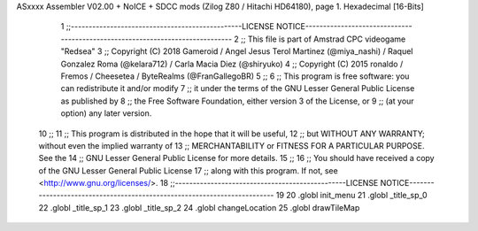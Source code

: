 ASxxxx Assembler V02.00 + NoICE + SDCC mods  (Zilog Z80 / Hitachi HD64180), page 1.
Hexadecimal [16-Bits]



                              1 ;;------------------------------------------------LICENSE NOTICE------------------------------------------------------------------------------
                              2 ;;  This file is part of Amstrad CPC videogame "Redsea"
                              3 ;;  Copyright (C) 2018 Gameroid / Angel Jesus Terol Martinez (@miya_nashi) / Raquel Gonzalez Roma (@kelara712) / Carla Macia Diez (@shiryuko)
                              4 ;;  Copyright (C) 2015 ronaldo / Fremos / Cheesetea / ByteRealms (@FranGallegoBR)
                              5 ;;
                              6 ;;  This program is free software: you can redistribute it and/or modify
                              7 ;;  it under the terms of the GNU Lesser General Public License as published by
                              8 ;;  the Free Software Foundation, either version 3 of the License, or
                              9 ;;  (at your option) any later version.
                             10 ;;
                             11 ;;  This program is distributed in the hope that it will be useful,
                             12 ;;  but WITHOUT ANY WARRANTY; without even the implied warranty of
                             13 ;;  MERCHANTABILITY or FITNESS FOR A PARTICULAR PURPOSE.  See the
                             14 ;;  GNU Lesser General Public License for more details.
                             15 ;;
                             16 ;;  You should have received a copy of the GNU Lesser General Public License
                             17 ;;  along with this program.  If not, see <http://www.gnu.org/licenses/>.
                             18 ;;------------------------------------------------LICENSE NOTICE-------------------------------------------------------------------------
                             19 
                             20 .globl init_menu
                             21 .globl _title_sp_0
                             22 .globl _title_sp_1
                             23 .globl _title_sp_2
                             24 .globl changeLocation
                             25 .globl drawTileMap
